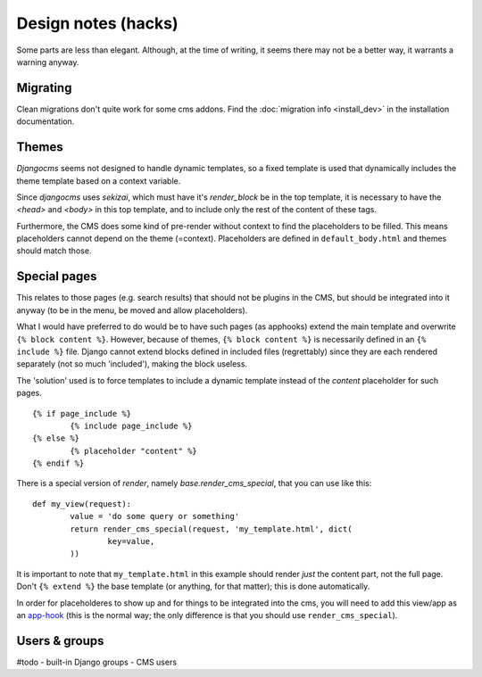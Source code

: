 
Design notes (hacks)
===============================

Some parts are less than elegant. Although, at the time of writing, it seems there may not be a better way, it warrants a warning anyway.

Migrating
-------------------------------

Clean migrations don't quite work for some cms addons. Find the :doc:`migration info <install_dev>` in the installation documentation.

Themes
-------------------------------

`Djangocms` seems not designed to handle dynamic templates, so a fixed template is used that dynamically includes the theme template based on a context variable.

Since `djangocms` uses `sekizai`, which must have it's `render_block` be in the top template, it is necessary to have the `<head>` and `<body>` in this top template, and to include only the rest of the content of these tags.

Furthermore, the CMS does some kind of pre-render without context to find the placeholders to be filled. This means placeholders cannot depend on the theme (=context). Placeholders are defined in ``default_body.html`` and themes should match those.

Special pages
-------------------------------

This relates to those pages (e.g. search results) that should not be plugins in the CMS, but should be integrated into it anyway (to be in the menu, be moved and allow placeholders).

What I would have preferred to do would be to have such pages (as apphooks) extend the main template and overwrite ``{% block content %}``.
However, because of themes, ``{% block content %}`` is necessarily defined in an ``{% include %}`` file.
Django cannot extend blocks defined in included files (regrettably) since they are each rendered separately (not so much 'included'), making the block useless.

The 'solution' used is to force templates to include a dynamic template instead of the `content` placeholder for such pages.
::

	{% if page_include %}
		{% include page_include %}
	{% else %}
		{% placeholder "content" %}
	{% endif %}

There is a special version of `render`, namely `base.render_cms_special`, that you can use like this:
::

	def my_view(request):
		value = 'do some query or something'
		return render_cms_special(request, 'my_template.html', dict(
			key=value,
		))

It is important to note that ``my_template.html`` in this example should render *just* the content part, not the full page. Don't ``{% extend %}`` the base template (or anything, for that matter); this is done automatically.

In order for placeholderes to show up and for things to be integrated into the cms, you will need to add this view/app as an app-hook_ (this is the normal way; the only difference is that you should use ``render_cms_special``).

Users & groups
-------------------------------

#todo
- built-in Django groups
- CMS users



.. _app-hook: http://docs.django-cms.org/en/develop/how_to/apphooks.html


